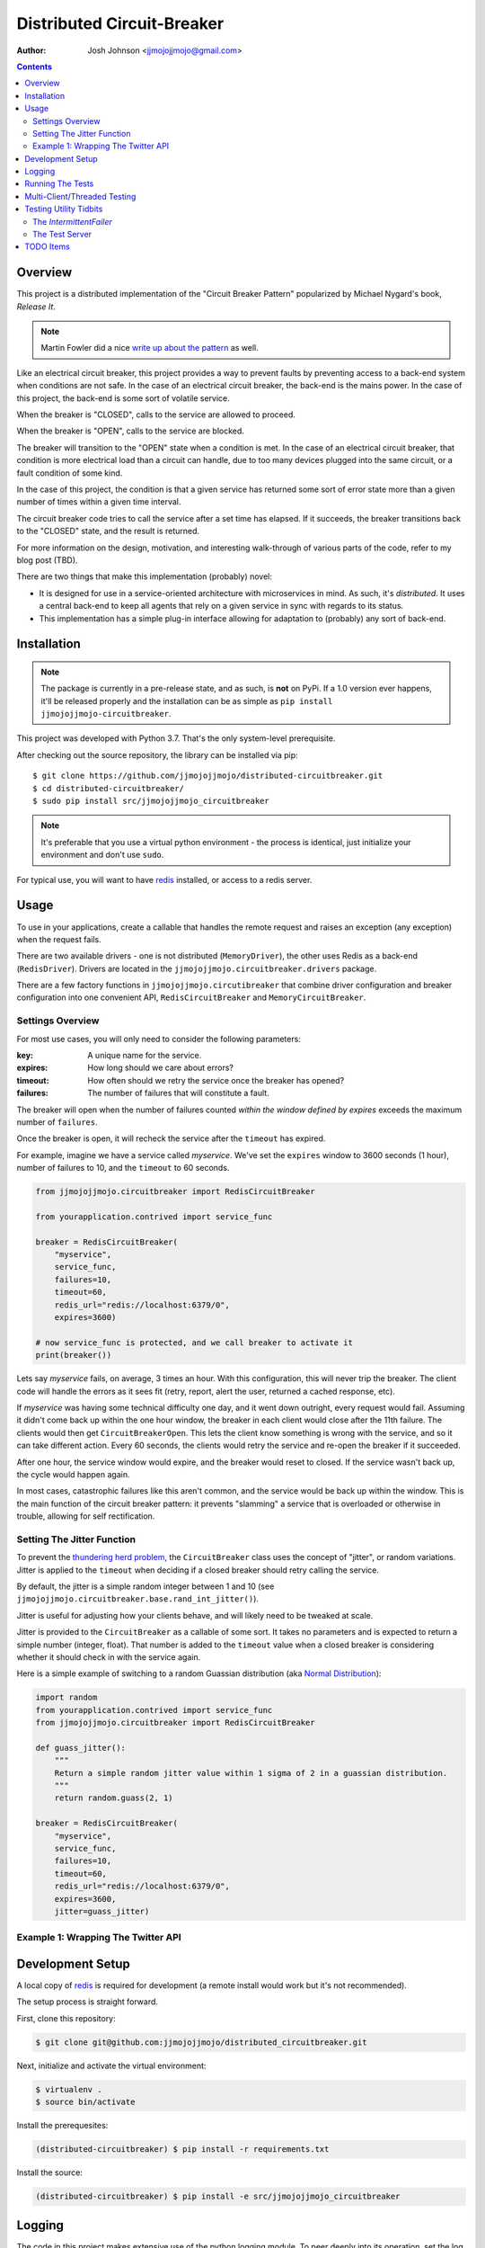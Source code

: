 ===========================
Distributed Circuit-Breaker
===========================

:author: Josh Johnson <jjmojojjmojo@gmail.com>

.. contents::


Overview
========
This project is a distributed implementation of the "Circuit Breaker Pattern" popularized by Michael Nygard's book, *Release It*.

.. note::
	
	Martin Fowler did a nice `write up about the pattern <https://martinfowler.com/bliki/CircuitBreaker.html>`__ as well.
	


Like an electrical circuit breaker, this project provides a way to prevent faults by preventing access to a back-end system when conditions are not safe. In the case of an electrical circuit breaker, the back-end is the mains power. In the case of this project, the back-end is some sort of volatile service. 

When the breaker is "CLOSED", calls to the service are allowed to proceed.

When the breaker is "OPEN", calls to the service are blocked.

The breaker will transition to the "OPEN" state when a condition is met. In the case of an electrical circuit breaker, that condition is more electrical load than a circuit can handle, due to too many devices plugged into the same circuit, or a fault condition of some kind. 

In the case of this project, the condition is that a given service has returned some sort of error state more than a given number of times within a given time interval.

The circuit breaker code tries to call the service after a set time has elapsed. If it succeeds, the breaker transitions back to the "CLOSED" state, and the result is returned.

For more information on the design, motivation, and interesting walk-through of various parts of the code, refer to my blog post (TBD). 

There are two things that make this implementation (probably) novel:

* It is designed for use in a service-oriented architecture with microservices in mind. As such, it's *distributed*. It uses a central back-end to keep all agents that rely on a given service in sync with regards to its status.
* This implementation has a simple plug-in interface allowing for adaptation to (probably) any sort of back-end.

Installation
============

.. note::
	
	The package is currently in a pre-release state, and as such, is **not** on PyPi. If a 1.0 version ever happens, it'll be released properly and the installation can be as simple as ``pip install jjmojojjmojo-circuitbreaker``.
	
This project was developed with Python 3.7. That's the only system-level prerequisite.

After checking out the source repository, the library can be installed via pip::
	
	$ git clone https://github.com/jjmojojjmojo/distributed-circuitbreaker.git
	$ cd distributed-circuitbreaker/
	$ sudo pip install src/jjmojojjmojo_circuitbreaker
	
.. note::
	
	It's preferable that you use a virtual python environment - the process is identical, just initialize your environment and don't use ``sudo``.
	
For typical use, you will want to have `redis <https://redis.io/>`__ installed, or access to a redis server.

Usage
=====
To use in your applications, create a callable that handles the remote request and raises an exception (any exception) when the request fails.

There are two available drivers - one is not distributed (``MemoryDriver``), the other uses Redis as a back-end (``RedisDriver``). Drivers are located in the ``jjmojojjmojo.circuitbreaker.drivers`` package.

There are a few factory functions in ``jjmojojjmojo.circutibreaker`` that combine driver configuration and breaker configuration into one convenient API, ``RedisCircuitBreaker`` and ``MemoryCircuitBreaker``.

Settings Overview
-----------------
For most use cases, you will only need to consider the following parameters:

:key: A unique name for the service.
:expires: How long should we care about errors?
:timeout: How often should we retry the service once the breaker has opened?
:failures: The number of failures that will constitute a fault.

The breaker will open when the number of failures counted *within the window defined by expires* exceeds the maximum number of ``failures``.

Once the breaker is open, it will recheck the service after the ``timeout`` has expired.

For example, imagine we have a service called *myservice*. We've set the ``expires`` window to 3600 seconds (1 hour), number of failures to 10, and the ``timeout`` to 60 seconds.

.. code:: python
    
    from jjmojojjmojo.circuitbreaker import RedisCircuitBreaker
    
    from yourapplication.contrived import service_func
    
    breaker = RedisCircuitBreaker(
        "myservice", 
        service_func, 
        failures=10, 
        timeout=60, 
        redis_url="redis://localhost:6379/0", 
        expires=3600)
    
    # now service_func is protected, and we call breaker to activate it
    print(breaker())
    

Lets say *myservice* fails, on average, 3 times an hour. With this configuration, this will never trip the breaker. The client code will handle the errors as it sees fit (retry, report, alert the user, returned a cached response, etc).

If *myservice* was having some technical difficulty one day, and it went down outright, every request would fail. Assuming it didn't come back up within the one hour window, the breaker in each client would close after the 11th failure. The clients would then get ``CircuitBreakerOpen``. This lets the client know something is wrong with the service, and so it can take different action. Every 60 seconds, the clients would retry the service and re-open the breaker if it succeeded. 

After one hour, the service window would expire, and the breaker would reset to closed. If the service wasn't back up, the cycle would happen again.

In most cases, catastrophic failures like this aren't common, and the service would be back up within the window. This is the main function of the circuit breaker pattern: it prevents "slamming" a service that is overloaded or otherwise in trouble, allowing for self rectification.

Setting The Jitter Function
---------------------------
To prevent the `thundering herd problem <https://en.wikipedia.org/wiki/Thundering_herd_problem>`__, the ``CircuitBreaker`` class uses the concept of "jitter", or random variations. Jitter is applied to the ``timeout`` when deciding if a closed breaker should retry calling the service.

By default, the jitter is a simple random integer between 1 and 10 (see ``jjmojojjmojo.circuitbreaker.base.rand_int_jitter()``).

Jitter is useful for adjusting how your clients behave, and will likely need to be tweaked at scale.

Jitter is provided to the ``CircuitBreaker`` as a callable of some sort. It takes no parameters and is expected to return a simple number (integer, float). That number is added to the ``timeout`` value when a closed breaker is considering whether it should check in with the service again.

Here is a simple example of switching to a random Guassian distribution (aka `Normal Distribution <https://en.wikipedia.org/wiki/Normal_distribution>`__):

.. code:: python
    
    import random
    from yourapplication.contrived import service_func
    from jjmojojjmojo.circuitbreaker import RedisCircuitBreaker
    
    def guass_jitter():
        """
        Return a simple random jitter value within 1 sigma of 2 in a guassian distribution.
        """
        return random.guass(2, 1)
    
    breaker = RedisCircuitBreaker(
        "myservice", 
        service_func, 
        failures=10, 
        timeout=60, 
        redis_url="redis://localhost:6379/0", 
        expires=3600, 
        jitter=guass_jitter)
    


Example 1: Wrapping The Twitter API
-----------------------------------

Development Setup
=================
A local copy of `redis <https://redis.io/>`__ is required for development (a remote install would work but it's not recommended).

The setup process is straight forward. 

First, clone this repository:

.. code:: console
    
    $ git clone git@github.com:jjmojojjmojo/distributed_circuitbreaker.git
    
Next, initialize and activate the virtual environment:

.. code:: console
    
    $ virtualenv .
    $ source bin/activate
    
Install the prerequesites:

.. code:: console
    
    (distributed-circuitbreaker) $ pip install -r requirements.txt
    
Install the source:

.. code:: console
    
    (distributed-circuitbreaker) $ pip install -e src/jjmojojjmojo_circuitbreaker
    
Logging
=======
The code in this project makes extensive use of the python logging module. To peer deeply into its operation, set the log level to 
    
Running The Tests
=================
Tests are written using `py.test <https://docs.pytest.org/en/latest/index.html>`__.

The unit tests are located in `src/jjmojojjmojo_circuitbreaker/jjmojojjmojo/circuitbreaker/tests`.

The unit tests can be run without any external dependencies:

.. code:: console
    
    (distributed-circuitbreaker) $ pytest src/
    
The functional are located tests require some additional libraries, and `redis-server` on your `$PATH`.

.. warning::
    
    The functional tests **are destructive**. They use a nonstandard port (6380) and database #9 to prevent accidental destruction of useful data, but they do run `FLUSHDB <https://redis.io/commands/flushdb>`__ between sessions.
    

To install the additional libraries, install `func/requirements.txt`:

.. code:: console
    
    (distributed-circuitbreaker) $ pip install -r func/requirements.txt
    
Now you can run all of the tests together:

.. code:: console
    
    (distributed-circuitbreaker) $ pytest src/ func/
    
To generate a coverage report, invoke the `pytest-cov <https://pypi.org/project/pytest-cov/>`__ plugin:

.. code:: console
    
    (distributed-circuitbreaker) $ pytest --cov-report term --cov=jjmojojjmojo.circuitbreaker func src

Multi-Client/Threaded Testing
=============================
`locust.io <https://locust.io/>`__ configuration is provided in the ``func`` directory for load testing and testing the breaker implementations across multiple processes.
    
Testing Utility Tidbits
=======================
I had some fun working out tests cases for this project. This section points out some code that I found particularly worth noting.

The `IntermittentFailer`
------------------------
To make testing easier, I've built a configurable function that will fail at a predictable rate.

It is located in the `jjmojojjmojo.circuitbreaker.tests.util` module.

The Test Server
---------------
In the `func` directory, I've built a server for functional testing that uses the `IntermittentFailer` class. The module is named `server.py`. It is configured via command-line options, so you can easily stand up a web service that will fail at a predictable rate for integration tests.

TODO Items
==========
A running list of things to consider and/or clean up are tracked in TODO.rst.